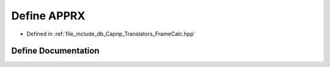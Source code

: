 .. _exhale_define__frame_calc_8hpp_1a9fda6fc883a43c8152d04158950473e1:

Define APPRX
============

- Defined in :ref:`file_include_db_Capnp_Translators_FrameCalc.hpp`


Define Documentation
--------------------


.. doxygendefine:: APPRX
   :project: Project_DJ_Engine